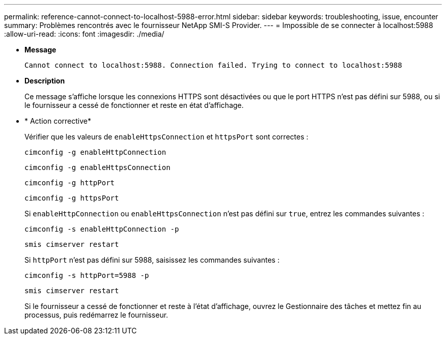 ---
permalink: reference-cannot-connect-to-localhost-5988-error.html 
sidebar: sidebar 
keywords: troubleshooting, issue, encounter 
summary: Problèmes rencontrés avec le fournisseur NetApp SMI-S Provider. 
---
= Impossible de se connecter à localhost:5988
:allow-uri-read: 
:icons: font
:imagesdir: ./media/


* *Message*
+
`Cannot connect to localhost:5988. Connection failed. Trying to connect to localhost:5988`

* *Description*
+
Ce message s'affiche lorsque les connexions HTTPS sont désactivées ou que le port HTTPS n'est pas défini sur 5988, ou si le fournisseur a cessé de fonctionner et reste en état d'affichage.

* * Action corrective*
+
Vérifier que les valeurs de `enableHttpsConnection` et `httpsPort` sont correctes :

+
`cimconfig -g enableHttpConnection`

+
`cimconfig -g enableHttpsConnection`

+
`cimconfig -g httpPort`

+
`cimconfig -g httpsPort`

+
Si `enableHttpConnection` ou `enableHttpsConnection` n'est pas défini sur `true`, entrez les commandes suivantes :

+
`cimconfig -s enableHttpConnection -p`

+
`smis cimserver restart`

+
Si `httpPort` n'est pas défini sur 5988, saisissez les commandes suivantes :

+
`cimconfig -s httpPort=5988 -p`

+
`smis cimserver restart`

+
Si le fournisseur a cessé de fonctionner et reste à l'état d'affichage, ouvrez le Gestionnaire des tâches et mettez fin au processus, puis redémarrez le fournisseur.


